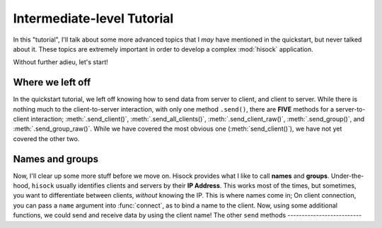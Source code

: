 Intermediate-level Tutorial
===========================

In this "tutorial", I'll talk about some more advanced topics that I *may*
have mentioned in the quickstart, but never talked about it. These topics
are extremely important in order to develop a complex :mod:`hisock` application.

Without further adieu, let's start!

Where we left off
-----------------

In the quickstart tutorial, we left off knowing how to send data from server to client,
and client to server. While there is nothing much to the client-to-server interaction,
with only one method ``.send()``, there are **FIVE** methods for a server-to-client
interaction; :meth:`.send_client()`, :meth:`.send_all_clients()`,
:meth:`.send_client_raw()`, :meth:`.send_group()`, and
:meth:`.send_group_raw()`. While we have covered the most obvious one (:meth:`send_client()`),
we have not yet covered the other two.

Names and groups
----------------

Now, I'll clear up some more stuff before we move on. Hisock provides what I like to call
**names** and **groups**. Under-the-hood, ``hisock`` usually identifies clients and servers
by their **IP Address**. This works most of the times, but sometimes, you want to differentiate
between clients, *without* knowing the IP. This is where names come in; On client connection,
you can pass a ``name`` argument into :func:`connect`, as to bind a name to the client. Now,
using some additional functions, we could send and receive data by using the client name!
The other ``send`` methods
--------------------------

